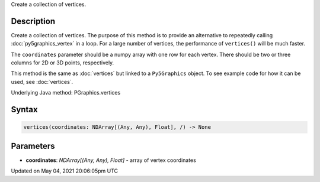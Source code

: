 .. title: Py5Graphics.vertices()
.. slug: py5graphics_vertices
.. date: 2021-05-04 20:06:05 UTC+00:00
.. tags:
.. category:
.. link:
.. description: py5 Py5Graphics.vertices() documentation
.. type: text

Create a collection of vertices.

Description
===========

Create a collection of vertices. The purpose of this method is to provide an alternative to repeatedly calling :doc:`py5graphics_vertex` in a loop. For a large number of vertices, the performance of ``vertices()`` will be much faster.

The ``coordinates`` parameter should be a numpy array with one row for each vertex. There should be two or three columns for 2D or 3D points, respectively.

This method is the same as :doc:`vertices` but linked to a ``Py5Graphics`` object. To see example code for how it can be used, see :doc:`vertices`.

Underlying Java method: PGraphics.vertices

Syntax
======

.. code:: python

    vertices(coordinates: NDArray[(Any, Any), Float], /) -> None

Parameters
==========

* **coordinates**: `NDArray[(Any, Any), Float]` - array of vertex coordinates


Updated on May 04, 2021 20:06:05pm UTC

